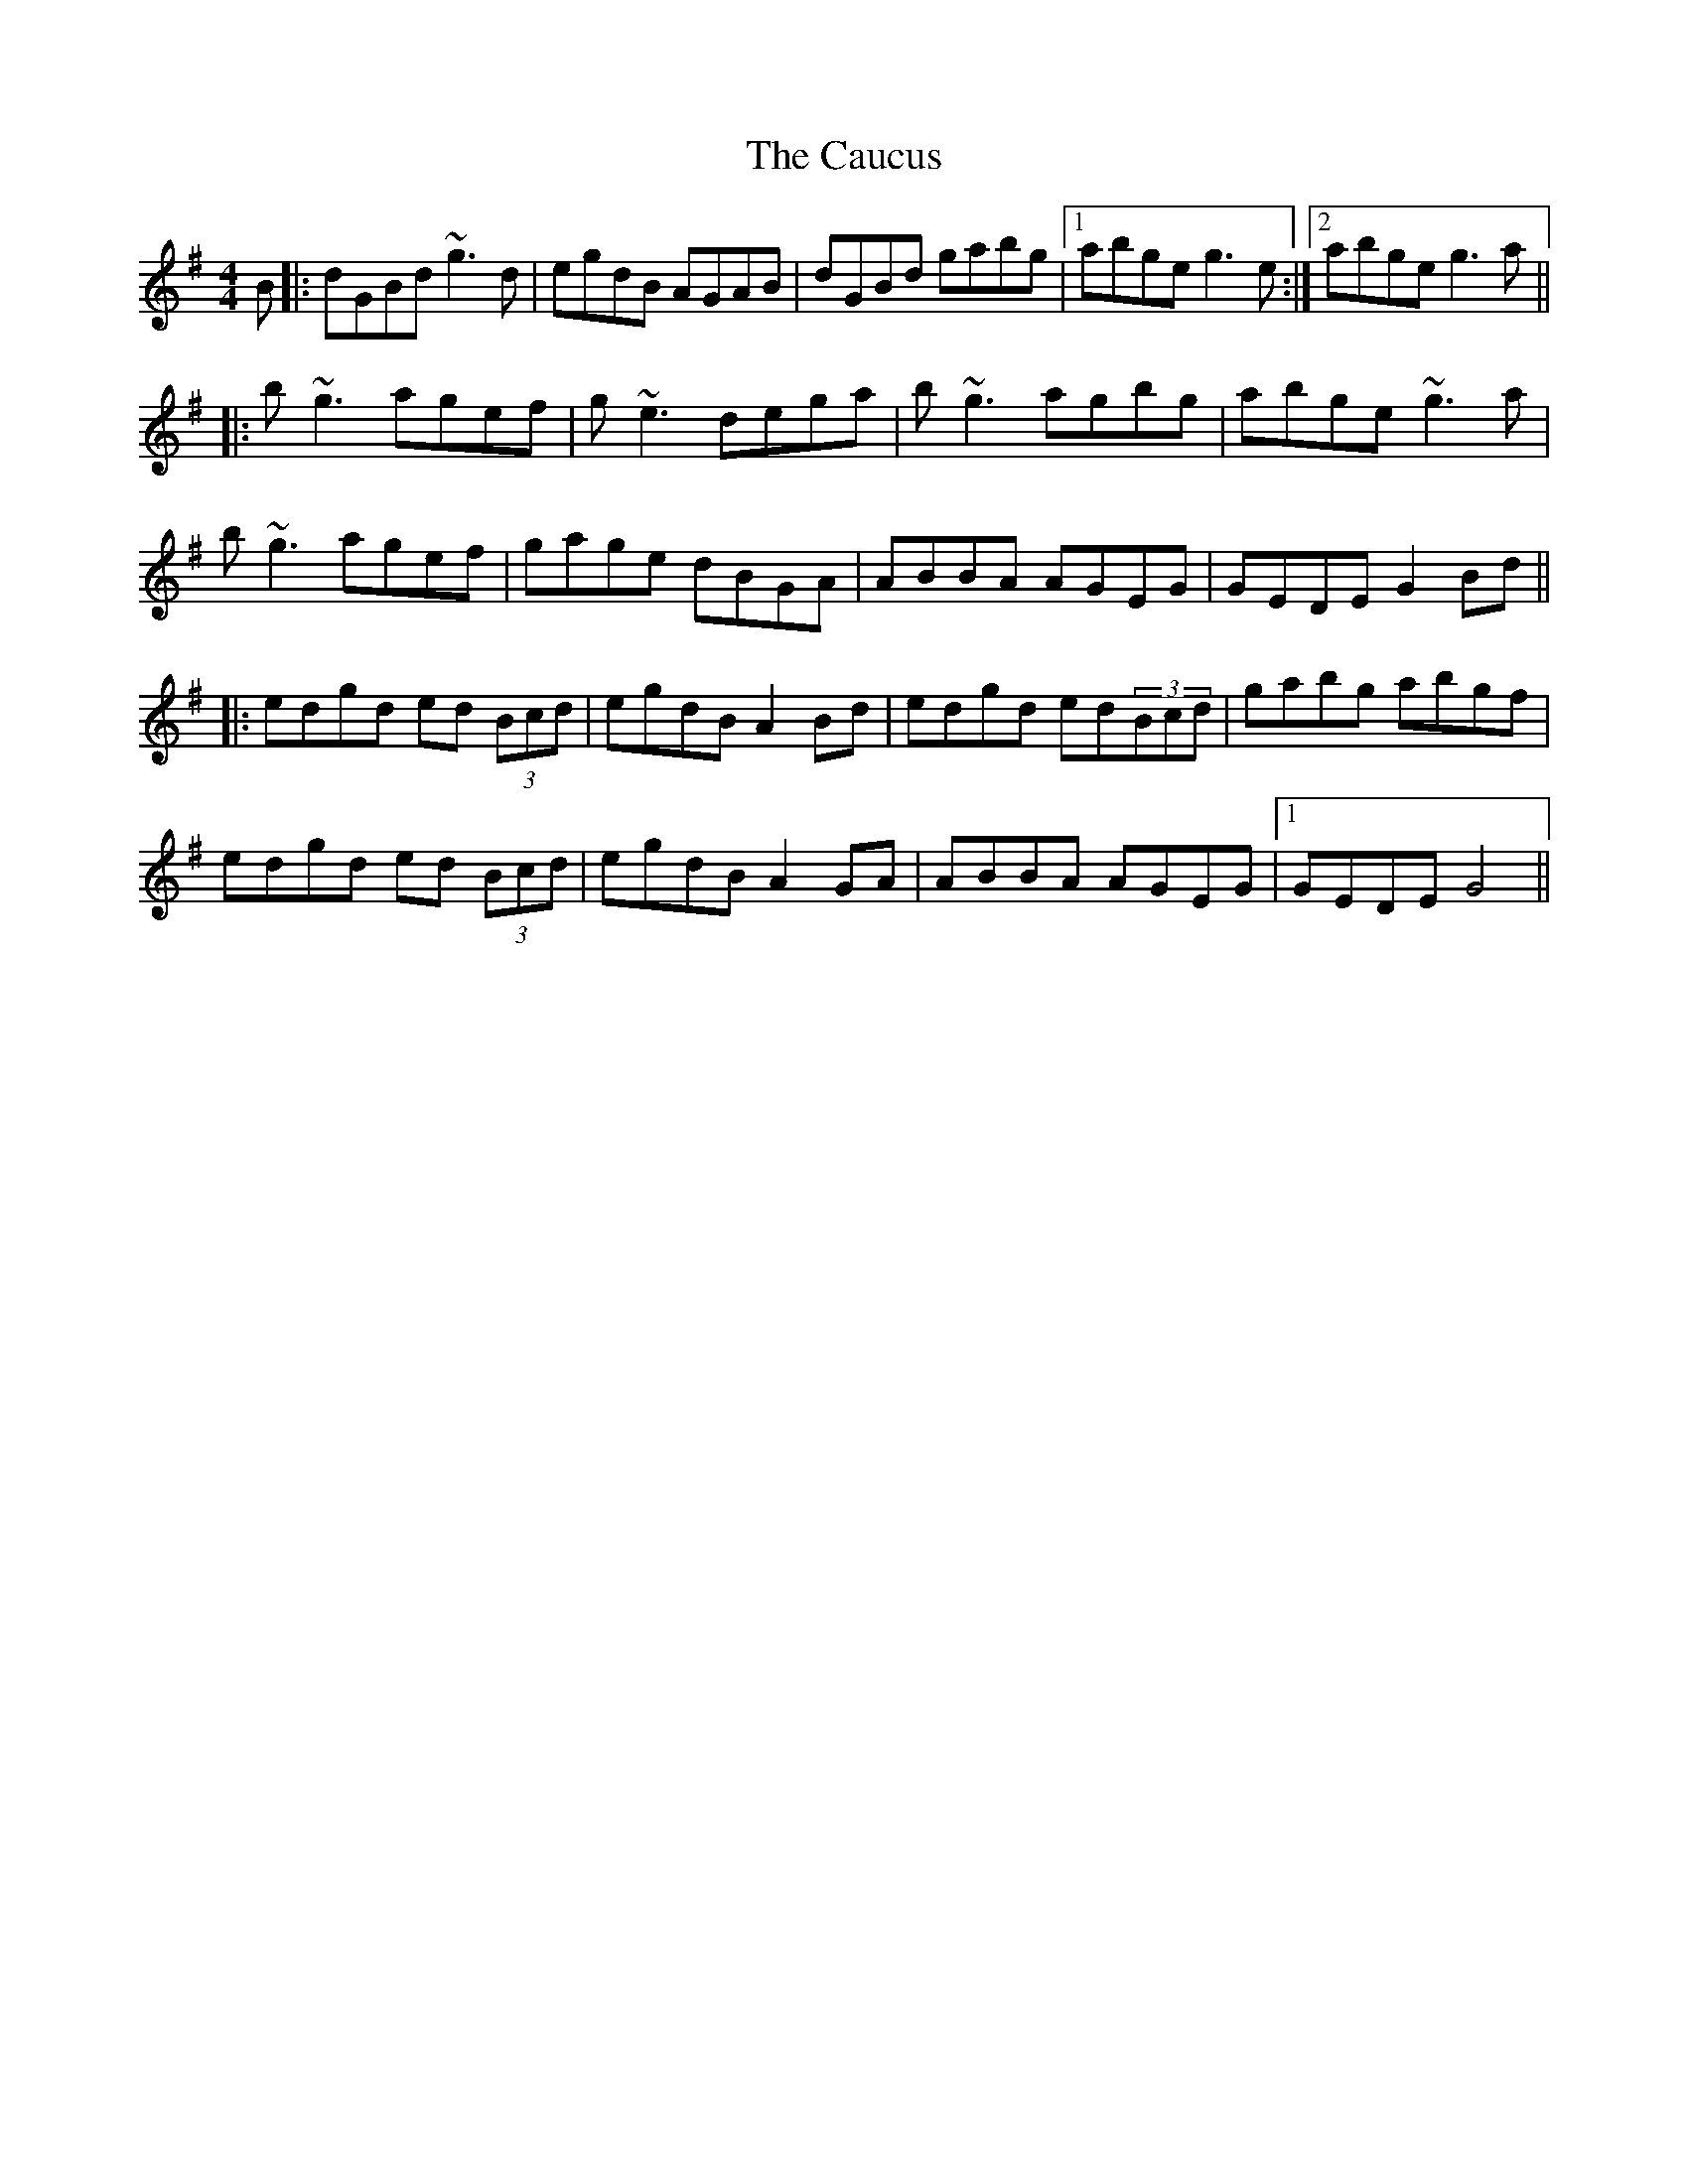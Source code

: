 X: 6598
T: Caucus, The
R: reel
M: 4/4
K: Gmajor
B|:dGBd ~g3d|egdB AGAB|dGBd gabg|1 abge g3e:|2 abge g3a||
|:b~g3 agef|g~e3 dega|b~g3 agbg|abge ~g3a|
b~g3 agef|gage dBGA|ABBA AGEG|GEDE G2Bd||
|:edgd ed (3Bcd|egdB A2Bd|edgd ed(3Bcd|gabg abgf|
edgd ed (3Bcd|egdB A2GA|ABBA AGEG|1 GEDE G4||

